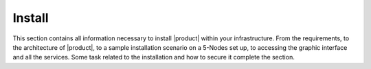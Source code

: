 =========
 Install
=========

This section contains all information necessary to install |product|
within your infrastructure. From the requirements, to the architecture
of |product|, to a sample installation scenario on a 5-Nodes set up,
to accessing the graphic interface and all the services. Some task
related to the installation and how to secure it complete the
section.

.. card:: Table of Contents

   .. toctree::
      :maxdepth: 1

      architecture
      requirements
      preliminary
      components
      scenarios

